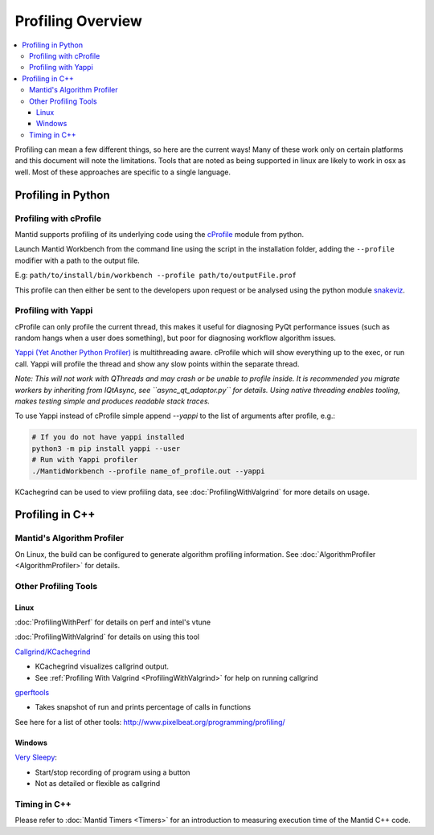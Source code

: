 .. _ProfilingOverview:

==================
Profiling Overview
==================

.. contents::
   :local:

Profiling can mean a few different things, so here are the current ways!
Many of these work only on certain platforms and this document will note the limitations.
Tools that are noted as being supported in linux are likely to work in osx as well.
Most of these approaches are specific to a single language.

Profiling in Python
===================

Profiling with cProfile
-----------------------

Mantid supports profiling of its underlying code using the `cProfile <https://docs.python.org/3/library/profile.html>`_ module from python.

Launch Mantid Workbench from the command line using the script in the installation folder, adding the ``--profile`` modifier with a path to the output file.

E.g: ``path/to/install/bin/workbench --profile path/to/outputFile.prof``

This profile can then either be sent to the developers upon request or be analysed using the python module `snakeviz <https://pypi.org/project/snakeviz/>`_.


Profiling with Yappi
--------------------

cProfile can only profile the current thread, this makes it useful for diagnosing PyQt performance issues (such as random hangs when a user does something), but poor for diagnosing workflow algorithm issues.

`Yappi (Yet Another Python Profiler) <https://pypi.org/project/yappi/>`_ is multithreading aware. cProfile which will show everything up to the exec, or run call. Yappi will profile the thread and show any slow points within the separate thread.

*Note: This will not work with QThreads and may crash or be unable to profile inside. It is recommended you migrate workers by inheriting from IQtAsync, see ``async_qt_adaptor.py`` for details.
Using native threading enables tooling, makes testing simple and produces readable stack traces.*

To use Yappi instead of cProfile simple append `--yappi` to the list of arguments after profile, e.g.:

.. code:: shell

   # If you do not have yappi installed
   python3 -m pip install yappi --user
   # Run with Yappi profiler
   ./MantidWorkbench --profile name_of_profile.out --yappi

KCachegrind can be used to view profiling data, see :doc:`ProfilingWithValgrind` for more details on usage.

Profiling in C++
================

Mantid's Algorithm Profiler
---------------------------

On Linux, the build can be configured to generate algorithm profiling information. See :doc:`AlgorithmProfiler <AlgorithmProfiler>` for details.

Other Profiling Tools
---------------------

.. _linux-1:

Linux
#####

:doc:`ProfilingWithPerf` for details on perf and intel's vtune

:doc:`ProfilingWithValgrind` for details on using this tool

`Callgrind/KCachegrind <http://kcachegrind.sourceforge.net/cgi-bin/show.cgi/KcacheGrindIndex>`__

-  KCachegrind visualizes callgrind output.
-  See :ref:`Profiling With Valgrind <ProfilingWithValgrind>` for help on
   running callgrind

`gperftools <https://github.com/gperftools/gperftools>`__

-  Takes snapshot of run and prints percentage of calls in functions

See here for a list of other tools:
http://www.pixelbeat.org/programming/profiling/

.. _windows-1:

Windows
#######

`Very Sleepy <http://www.codersnotes.com/sleepy/>`__:

-  Start/stop recording of program using a button
-  Not as detailed or flexible as callgrind

Timing in C++
-------------

Please refer to :doc:`Mantid Timers <Timers>` for an introduction to measuring execution time of the Mantid C++ code.